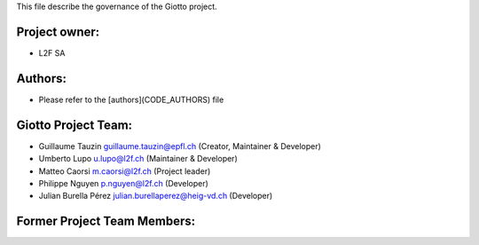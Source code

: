 
This file describe the governance of the Giotto project.

Project owner:
--------------

- L2F SA

Authors:
--------

- Please refer to the [authors](CODE_AUTHORS) file

Giotto Project Team:
--------------------

- Guillaume Tauzin guillaume.tauzin@epfl.ch (Creator, Maintainer & Developer)
- Umberto Lupo u.lupo@l2f.ch (Maintainer & Developer)
- Matteo Caorsi m.caorsi@l2f.ch (Project leader)
- Philippe Nguyen p.nguyen@l2f.ch (Developer)
- Julian Burella Pérez julian.burellaperez@heig-vd.ch (Developer)

Former Project Team Members:
----------------------------
